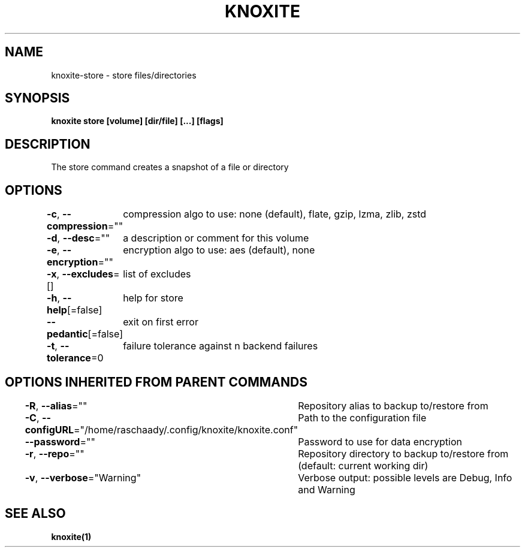.nh
.TH "KNOXITE" "1" "Aug 2021" "Auto generated by knoxite/knoxite" ""

.SH NAME
.PP
knoxite\-store \- store files/directories


.SH SYNOPSIS
.PP
\fBknoxite store [volume] [dir/file] [...] [flags]\fP


.SH DESCRIPTION
.PP
The store command creates a snapshot of a file or directory


.SH OPTIONS
.PP
\fB\-c\fP, \fB\-\-compression\fP=""
	compression algo to use: none (default), flate, gzip, lzma, zlib, zstd

.PP
\fB\-d\fP, \fB\-\-desc\fP=""
	a description or comment for this volume

.PP
\fB\-e\fP, \fB\-\-encryption\fP=""
	encryption algo to use: aes (default), none

.PP
\fB\-x\fP, \fB\-\-excludes\fP=[]
	list of excludes

.PP
\fB\-h\fP, \fB\-\-help\fP[=false]
	help for store

.PP
\fB\-\-pedantic\fP[=false]
	exit on first error

.PP
\fB\-t\fP, \fB\-\-tolerance\fP=0
	failure tolerance against n backend failures


.SH OPTIONS INHERITED FROM PARENT COMMANDS
.PP
\fB\-R\fP, \fB\-\-alias\fP=""
	Repository alias to backup to/restore from

.PP
\fB\-C\fP, \fB\-\-configURL\fP="/home/raschaady/.config/knoxite/knoxite.conf"
	Path to the configuration file

.PP
\fB\-\-password\fP=""
	Password to use for data encryption

.PP
\fB\-r\fP, \fB\-\-repo\fP=""
	Repository directory to backup to/restore from (default: current working dir)

.PP
\fB\-v\fP, \fB\-\-verbose\fP="Warning"
	Verbose output: possible levels are Debug, Info and Warning


.SH SEE ALSO
.PP
\fBknoxite(1)\fP
